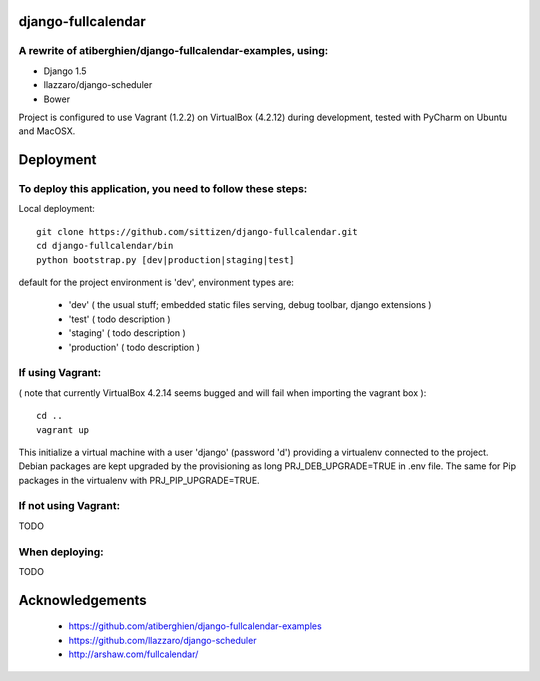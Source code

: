 ====================
django-fullcalendar
====================

A rewrite of atiberghien/django-fullcalendar-examples, using:
-----------------------------------------------
* Django 1.5
* llazzaro/django-scheduler
* Bower

Project is configured to use Vagrant (1.2.2) on VirtualBox (4.2.12) during development, tested with PyCharm on Ubuntu and MacOSX.


================
Deployment
================

To deploy this application, you need to follow these steps:
-----------------------------------------------------------

Local deployment::

    git clone https://github.com/sittizen/django-fullcalendar.git
    cd django-fullcalendar/bin
    python bootstrap.py [dev|production|staging|test]

default for the project environment is 'dev', environment types are:

 * 'dev' ( the usual stuff; embedded static files serving, debug toolbar, django extensions )
 * 'test' ( todo description )
 * 'staging' ( todo description )
 * 'production' ( todo description )

If using Vagrant:
-----------------

( note that currently VirtualBox 4.2.14 seems bugged and will fail when importing the vagrant box )::

    cd ..
    vagrant up

This initialize a virtual machine with a user 'django' (password 'd') providing a virtualenv connected to the project.
Debian packages are kept upgraded by the provisioning as long PRJ_DEB_UPGRADE=TRUE in .env file.
The same for Pip packages in the virtualenv with PRJ_PIP_UPGRADE=TRUE.

If not using Vagrant:
---------------------

TODO

When deploying:
---------------

TODO



================
Acknowledgements
================

    - https://github.com/atiberghien/django-fullcalendar-examples
    - https://github.com/llazzaro/django-scheduler
    - http://arshaw.com/fullcalendar/
